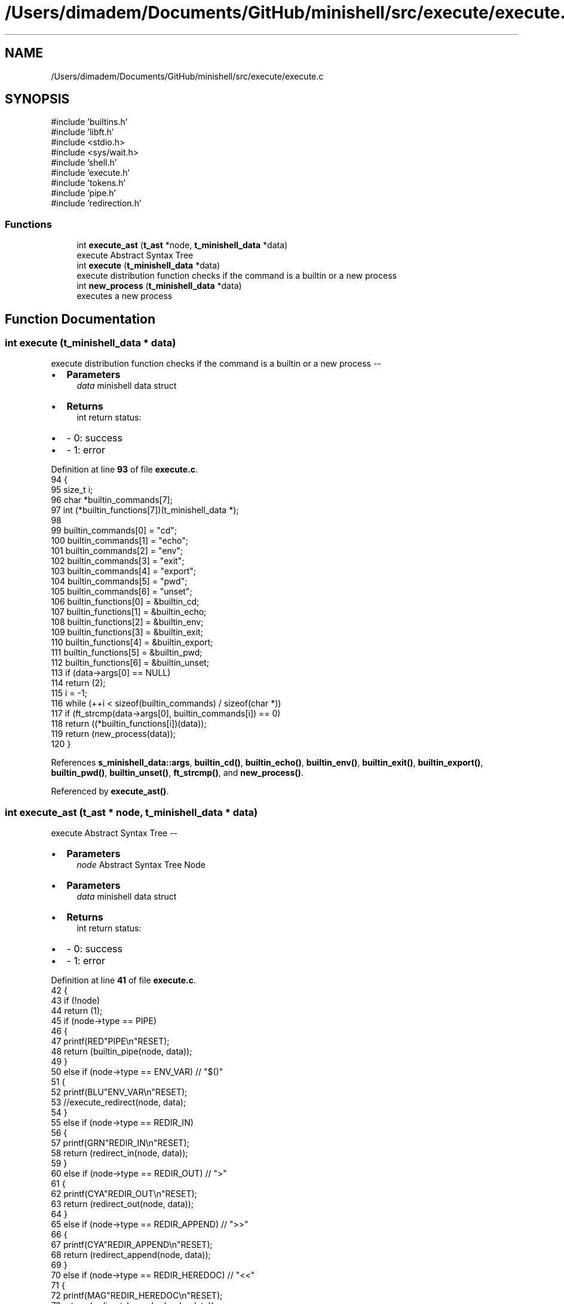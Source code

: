 .TH "/Users/dimadem/Documents/GitHub/minishell/src/execute/execute.c" 3 "Version 1" "maxishell" \" -*- nroff -*-
.ad l
.nh
.SH NAME
/Users/dimadem/Documents/GitHub/minishell/src/execute/execute.c
.SH SYNOPSIS
.br
.PP
\fR#include 'builtins\&.h'\fP
.br
\fR#include 'libft\&.h'\fP
.br
\fR#include <stdio\&.h>\fP
.br
\fR#include <sys/wait\&.h>\fP
.br
\fR#include 'shell\&.h'\fP
.br
\fR#include 'execute\&.h'\fP
.br
\fR#include 'tokens\&.h'\fP
.br
\fR#include 'pipe\&.h'\fP
.br
\fR#include 'redirection\&.h'\fP
.br

.SS "Functions"

.in +1c
.ti -1c
.RI "int \fBexecute_ast\fP (\fBt_ast\fP *node, \fBt_minishell_data\fP *data)"
.br
.RI "execute Abstract Syntax Tree "
.ti -1c
.RI "int \fBexecute\fP (\fBt_minishell_data\fP *data)"
.br
.RI "execute distribution function checks if the command is a builtin or a new process "
.ti -1c
.RI "int \fBnew_process\fP (\fBt_minishell_data\fP *data)"
.br
.RI "executes a new process "
.in -1c
.SH "Function Documentation"
.PP 
.SS "int execute (\fBt_minishell_data\fP * data)"

.PP
execute distribution function checks if the command is a builtin or a new process --
.IP "\(bu" 2
\fBParameters\fP
.RS 4
\fIdata\fP minishell data struct
.RE
.PP

.IP "\(bu" 2
\fBReturns\fP
.RS 4
int return status:
.RE
.PP

.IP "\(bu" 2
- 0: success 
.br

.IP "\(bu" 2
- 1: error 
.PP

.PP
Definition at line \fB93\fP of file \fBexecute\&.c\fP\&.
.nf
94 {
95     size_t  i;
96     char    *builtin_commands[7];
97     int     (*builtin_functions[7])(t_minishell_data *);
98 
99     builtin_commands[0] = "cd";
100     builtin_commands[1] = "echo";
101     builtin_commands[2] = "env";
102     builtin_commands[3] = "exit";
103     builtin_commands[4] = "export";
104     builtin_commands[5] = "pwd";
105     builtin_commands[6] = "unset";
106     builtin_functions[0] = &builtin_cd;
107     builtin_functions[1] = &builtin_echo;
108     builtin_functions[2] = &builtin_env;
109     builtin_functions[3] = &builtin_exit;
110     builtin_functions[4] = &builtin_export;
111     builtin_functions[5] = &builtin_pwd;
112     builtin_functions[6] = &builtin_unset;
113     if (data\->args[0] == NULL)
114         return (2);
115     i = \-1;
116     while (++i < sizeof(builtin_commands) / sizeof(char *))
117         if (ft_strcmp(data\->args[0], builtin_commands[i]) == 0)
118             return ((*builtin_functions[i])(data));
119     return (new_process(data));
120 }
.PP
.fi

.PP
References \fBs_minishell_data::args\fP, \fBbuiltin_cd()\fP, \fBbuiltin_echo()\fP, \fBbuiltin_env()\fP, \fBbuiltin_exit()\fP, \fBbuiltin_export()\fP, \fBbuiltin_pwd()\fP, \fBbuiltin_unset()\fP, \fBft_strcmp()\fP, and \fBnew_process()\fP\&.
.PP
Referenced by \fBexecute_ast()\fP\&.
.SS "int execute_ast (\fBt_ast\fP * node, \fBt_minishell_data\fP * data)"

.PP
execute Abstract Syntax Tree --
.IP "\(bu" 2
\fBParameters\fP
.RS 4
\fInode\fP Abstract Syntax Tree Node
.RE
.PP

.IP "\(bu" 2
\fBParameters\fP
.RS 4
\fIdata\fP minishell data struct
.RE
.PP

.IP "\(bu" 2
\fBReturns\fP
.RS 4
int return status:
.RE
.PP

.IP "\(bu" 2
- 0: success 
.br

.IP "\(bu" 2
- 1: error 
.PP

.PP
Definition at line \fB41\fP of file \fBexecute\&.c\fP\&.
.nf
42 {
43     if (!node)
44         return (1);
45     if (node\->type == PIPE)
46     {
47         printf(RED"PIPE\\n"RESET);
48         return (builtin_pipe(node, data));
49     }
50     else if (node\->type == ENV_VAR)  // "$()"
51     {
52         printf(BLU"ENV_VAR\\n"RESET);
53         //execute_redirect(node, data);
54     }
55     else if (node\->type == REDIR_IN)
56     {
57         printf(GRN"REDIR_IN\\n"RESET);
58         return (redirect_in(node, data));
59     }
60     else if (node\->type == REDIR_OUT)    // ">"
61     {
62         printf(CYA"REDIR_OUT\\n"RESET);
63         return (redirect_out(node, data));
64     }
65     else if (node\->type == REDIR_APPEND) // ">>"
66     {
67         printf(CYA"REDIR_APPEND\\n"RESET);
68         return (redirect_append(node, data));
69     }
70     else if (node\->type == REDIR_HEREDOC) // "<<"
71     {
72         printf(MAG"REDIR_HEREDOC\\n"RESET);
73         return (redirect_here_doc(node, data));
74     }
75     else if (node\->type == PHRASE)
76     {
77         printf(YEL"PHRASE\\n"RESET);
78         data\->args = node\->args;
79         return (execute(data));
80     }
81     return (0);
82 }
.PP
.fi

.PP
References \fBs_ast::args\fP, \fBs_minishell_data::args\fP, \fBBLU\fP, \fBbuiltin_pipe()\fP, \fBCYA\fP, \fBENV_VAR\fP, \fBexecute()\fP, \fBGRN\fP, \fBMAG\fP, \fBPHRASE\fP, \fBPIPE\fP, \fBRED\fP, \fBREDIR_APPEND\fP, \fBREDIR_HEREDOC\fP, \fBREDIR_IN\fP, \fBREDIR_OUT\fP, \fBredirect_append()\fP, \fBredirect_here_doc()\fP, \fBredirect_in()\fP, \fBredirect_out()\fP, \fBRESET\fP, \fBs_ast::type\fP, and \fBYEL\fP\&.
.PP
Referenced by \fBexecute_child()\fP, \fBmain_loop()\fP, \fBredirect_append()\fP, \fBredirect_here_doc()\fP, \fBredirect_in()\fP, and \fBredirect_out()\fP\&.
.SS "int new_process (\fBt_minishell_data\fP * data)"

.PP
executes a new process --
.IP "\(bu" 2
\fBParameters\fP
.RS 4
\fIdata\fP minishell data structure
.RE
.PP

.IP "\(bu" 2
\fBReturns\fP
.RS 4
int return status:
.RE
.PP

.IP "\(bu" 2
- 0: success 
.br

.IP "\(bu" 2
- 1: error 
.PP

.PP
Definition at line \fB131\fP of file \fBexecute\&.c\fP\&.
.nf
132 {
133     pid_t   pid;
134 
135     printf("data\->std_in: %d\\n", data\->std_in);
136     printf("data\->std_out: %d\\n", data\->std_out);
137     if(data\->std_in == \-1)
138         data\->std_in = dup(STDIN_FILENO);
139     if(data\->std_out == \-1)
140         data\->std_out = dup(STDOUT_FILENO);
141     pid = fork();
142     if (pid == \-1)
143         ft_perror("fork");
144     if (pid == 0)
145     {
146         if (data\->std_in != \-1)
147             dup2(data\->std_in, STDIN_FILENO);
148         if (data\->std_out != \-1)
149             dup2(data\->std_out, STDOUT_FILENO);
150         close_fds(data\->std_in, data\->std_out);
151         if (execve(ft_find_path(data\->args[0], data\->envp), \\
152                 data\->args, env_to_array(data\->envp)) == \-1)
153             ft_perror("minishell");
154     }
155     waitpid(pid, &data\->exit_status, 0);
156     close_fds(data\->std_in, data\->std_out);
157     return (0);
158 }
.PP
.fi

.PP
References \fBs_minishell_data::args\fP, \fBclose_fds()\fP, \fBenv_to_array()\fP, \fBs_minishell_data::envp\fP, \fBs_minishell_data::exit_status\fP, \fBft_find_path()\fP, \fBft_perror()\fP, \fBs_minishell_data::std_in\fP, and \fBs_minishell_data::std_out\fP\&.
.PP
Referenced by \fBexecute()\fP\&.
.SH "Author"
.PP 
Generated automatically by Doxygen for maxishell from the source code\&.
